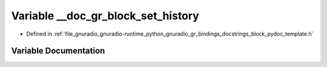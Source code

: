 .. _exhale_variable_block__pydoc__template_8h_1ae686fa7f7f80815514a9191ee2eb3457:

Variable __doc_gr_block_set_history
===================================

- Defined in :ref:`file_gnuradio_gnuradio-runtime_python_gnuradio_gr_bindings_docstrings_block_pydoc_template.h`


Variable Documentation
----------------------


.. doxygenvariable:: __doc_gr_block_set_history
   :project: gnuradio
